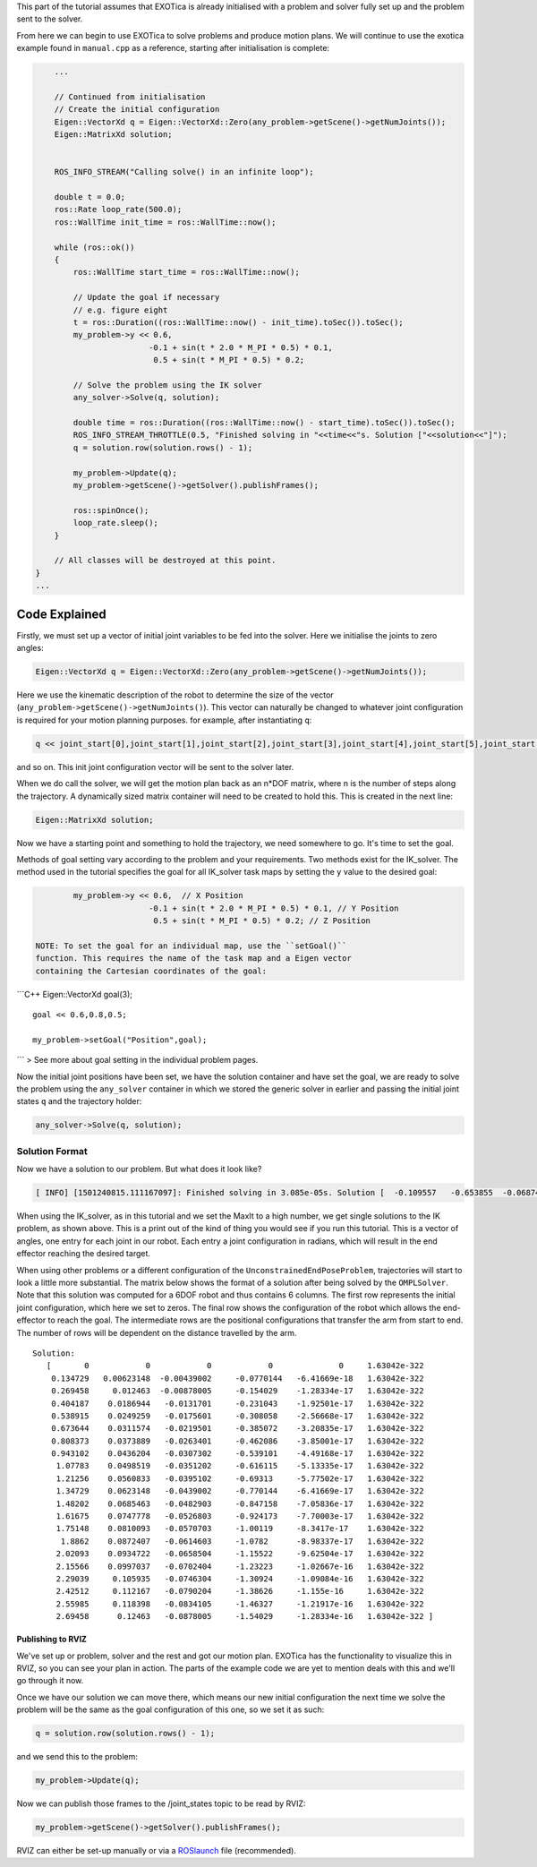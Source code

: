 This part of the tutorial assumes that EXOTica is already initialised
with a problem and solver fully set up and the problem sent to the
solver.

From here we can begin to use EXOTica to solve problems and produce
motion plans. We will continue to use the exotica example found in
``manual.cpp`` as a reference, starting after initialisation is
complete:

.. code:: c++

        ...

        // Continued from initialisation
        // Create the initial configuration
        Eigen::VectorXd q = Eigen::VectorXd::Zero(any_problem->getScene()->getNumJoints());
        Eigen::MatrixXd solution;


        ROS_INFO_STREAM("Calling solve() in an infinite loop");

        double t = 0.0;
        ros::Rate loop_rate(500.0);
        ros::WallTime init_time = ros::WallTime::now();

        while (ros::ok())
        {
            ros::WallTime start_time = ros::WallTime::now();

            // Update the goal if necessary
            // e.g. figure eight
            t = ros::Duration((ros::WallTime::now() - init_time).toSec()).toSec();
            my_problem->y << 0.6,
                            -0.1 + sin(t * 2.0 * M_PI * 0.5) * 0.1,
                             0.5 + sin(t * M_PI * 0.5) * 0.2;

            // Solve the problem using the IK solver
            any_solver->Solve(q, solution);

            double time = ros::Duration((ros::WallTime::now() - start_time).toSec()).toSec();
            ROS_INFO_STREAM_THROTTLE(0.5, "Finished solving in "<<time<<"s. Solution ["<<solution<<"]");
            q = solution.row(solution.rows() - 1);

            my_problem->Update(q);
            my_problem->getScene()->getSolver().publishFrames();

            ros::spinOnce();
            loop_rate.sleep();
        }

        // All classes will be destroyed at this point.
    }
    ...

Code Explained
--------------

Firstly, we must set up a vector of initial joint variables to be fed
into the solver. Here we initialise the joints to zero angles:

.. code:: c++

        Eigen::VectorXd q = Eigen::VectorXd::Zero(any_problem->getScene()->getNumJoints());

Here we use the kinematic description of the robot to determine the size
of the vector (``any_problem->getScene()->getNumJoints()``). This vector
can naturally be changed to whatever joint configuration is required for
your motion planning purposes. for example, after instantiating ``q``:

.. code:: c++

    q << joint_start[0],joint_start[1],joint_start[2],joint_start[3],joint_start[4],joint_start[5],joint_start[6];

and so on. This init joint configuration vector will be sent to the
solver later.

When we do call the solver, we will get the motion plan back as an
n\*DOF matrix, where n is the number of steps along the trajectory. A
dynamically sized matrix container will need to be created to hold this.
This is created in the next line:

.. code:: c++

    Eigen::MatrixXd solution;

Now we have a starting point and something to hold the trajectory, we
need somewhere to go. It's time to set the goal.

Methods of goal setting vary according to the problem and your
requirements. Two methods exist for the IK\_solver. The method used in
the tutorial specifies the goal for all IK\_solver task maps by setting
the ``y`` value to the desired goal:

.. code:: c++

            my_problem->y << 0.6,  // X Position
                            -0.1 + sin(t * 2.0 * M_PI * 0.5) * 0.1, // Y Position
                             0.5 + sin(t * M_PI * 0.5) * 0.2; // Z Position

    NOTE: To set the goal for an individual map, use the ``setGoal()``
    function. This requires the name of the task map and a Eigen vector
    containing the Cartesian coordinates of the goal:

\`\`\`C++ Eigen::VectorXd goal(3);

::

    goal << 0.6,0.8,0.5;

    my_problem->setGoal("Position",goal);

\`\`\` > See more about goal setting in the individual problem pages.

Now the initial joint positions have been set, we have the solution
container and have set the goal, we are ready to solve the problem using
the ``any_solver`` container in which we stored the generic solver in
earlier and passing the initial joint states ``q`` and the trajectory
holder:

.. code:: c++

        any_solver->Solve(q, solution);

Solution Format
^^^^^^^^^^^^^^^

Now we have a solution to our problem. But what does it look like?

.. code:: shell

    [ INFO] [1501240815.111167097]: Finished solving in 3.085e-05s. Solution [  -0.109557   -0.653855  -0.0687444     1.28515 1.06079e-17           0           0]

When using the IK\_solver, as in this tutorial and we set the MaxIt to a
high number, we get single solutions to the IK problem, as shown above.
This is a print out of the kind of thing you would see if you run this
tutorial. This is a vector of angles, one entry for each joint in our
robot. Each entry a joint configuration in radians, which will result in
the end effector reaching the desired target.

When using other problems or a different configuration of the
``UnconstrainedEndPoseProblem``, trajectories will start to look a
little more substantial. The matrix below shows the format of a solution
after being solved by the ``OMPLSolver``. Note that this solution was
computed for a 6DOF robot and thus contains 6 columns. The first row
represents the initial joint configuration, which here we set to zeros.
The final row shows the configuration of the robot which allows the
end-effector to reach the goal. The intermediate rows are the positional
configurations that transfer the arm from start to end. The number of
rows will be dependent on the distance travelled by the arm.

::

    Solution:
       [       0            0            0            0              0     1.63042e-322
        0.134729   0.00623148  -0.00439002     -0.0770144   -6.41669e-18   1.63042e-322
        0.269458     0.012463  -0.00878005     -0.154029    -1.28334e-17   1.63042e-322
        0.404187    0.0186944   -0.0131701     -0.231043    -1.92501e-17   1.63042e-322
        0.538915    0.0249259   -0.0175601     -0.308058    -2.56668e-17   1.63042e-322
        0.673644    0.0311574   -0.0219501     -0.385072    -3.20835e-17   1.63042e-322
        0.808373    0.0373889   -0.0263401     -0.462086    -3.85001e-17   1.63042e-322
        0.943102    0.0436204   -0.0307302     -0.539101    -4.49168e-17   1.63042e-322
         1.07783    0.0498519   -0.0351202     -0.616115    -5.13335e-17   1.63042e-322
         1.21256    0.0560833   -0.0395102     -0.69313     -5.77502e-17   1.63042e-322
         1.34729    0.0623148   -0.0439002     -0.770144    -6.41669e-17   1.63042e-322
         1.48202    0.0685463   -0.0482903     -0.847158    -7.05836e-17   1.63042e-322
         1.61675    0.0747778   -0.0526803     -0.924173    -7.70003e-17   1.63042e-322
         1.75148    0.0810093   -0.0570703     -1.00119     -8.3417e-17    1.63042e-322
          1.8862    0.0872407   -0.0614603     -1.0782      -8.98337e-17   1.63042e-322
         2.02093    0.0934722   -0.0658504     -1.15522     -9.62504e-17   1.63042e-322
         2.15566    0.0997037   -0.0702404     -1.23223     -1.02667e-16   1.63042e-322
         2.29039     0.105935   -0.0746304     -1.30924     -1.09084e-16   1.63042e-322
         2.42512     0.112167   -0.0790204     -1.38626     -1.155e-16     1.63042e-322
         2.55985     0.118398   -0.0834105     -1.46327     -1.21917e-16   1.63042e-322
         2.69458      0.12463   -0.0878005     -1.54029     -1.28334e-16   1.63042e-322 ]

Publishing to RVIZ
~~~~~~~~~~~~~~~~~~

We've set up or problem, solver and the rest and got our motion plan.
EXOTica has the functionality to visualize this in RVIZ, so you can see
your plan in action. The parts of the example code we are yet to mention
deals with this and we'll go through it now.

Once we have our solution we can move there, which means our new initial
configuration the next time we solve the problem will be the same as the
goal configuration of this one, so we set it as such:

.. code:: c++

            q = solution.row(solution.rows() - 1);

and we send this to the problem:

.. code:: c++

            my_problem->Update(q);

Now we can publish those frames to the /joint\_states topic to be read
by RVIZ:

.. code:: c++

            my_problem->getScene()->getSolver().publishFrames();

RVIZ can either be set-up manually or via a
`ROSlaunch <https://github.com/openhumanoids/exotica/wiki/Setting-up-ROSlaunch>`__
file (recommended).
